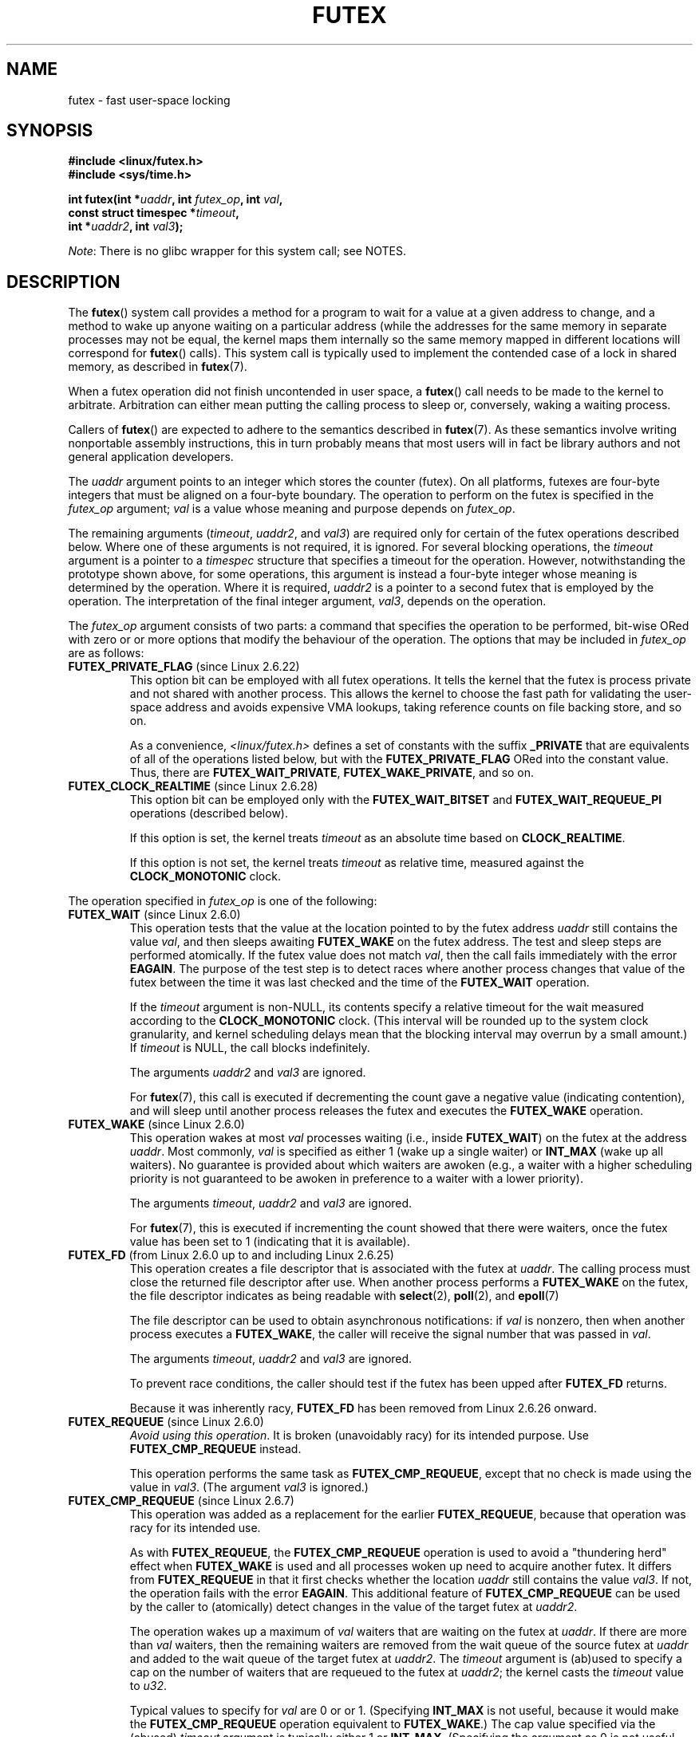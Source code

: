 .\" Page by b.hubert
.\" and Copyright (C) 2015, Thomas Gleixner <tglx@linutronix.de>
.\" and Copyright (C) 2015, Michael Kerrisk <mtk.manpages@gmail.com>
.\"
.\" %%%LICENSE_START(FREELY_REDISTRIBUTABLE)
.\" may be freely modified and distributed
.\" %%%LICENSE_END
.\"
.\" Niki A. Rahimi (LTC Security Development, narahimi@us.ibm.com)
.\" added ERRORS section.
.\"
.\" Modified 2004-06-17 mtk
.\" Modified 2004-10-07 aeb, added FUTEX_REQUEUE, FUTEX_CMP_REQUEUE
.\"
.\" 2.6.31 adds FUTEX_WAIT_REQUEUE_PI, FUTEX_CMP_REQUEUE_PI
.\"	commit 52400ba946759af28442dee6265c5c0180ac7122
.\"	Author: Darren Hart <dvhltc@us.ibm.com>
.\"	Date:   Fri Apr 3 13:40:49 2009 -0700
.\"
.\"	commit ba9c22f2c01cf5c88beed5a6b9e07d42e10bd358
.\"	Author: Darren Hart <dvhltc@us.ibm.com>
.\"	Date:   Mon Apr 20 22:22:22 2009 -0700
.\"
.\"	See Documentation/futex-requeue-pi.txt
.\"
.TH FUTEX 2 2014-05-21 "Linux" "Linux Programmer's Manual"
.SH NAME
futex \- fast user-space locking
.SH SYNOPSIS
.nf
.sp
.B "#include <linux/futex.h>"
.B "#include <sys/time.h>"
.sp
.BI "int futex(int *" uaddr ", int " futex_op ", int " val ,
.BI "          const struct timespec *" timeout ,
.BI "          int *" uaddr2 ", int " val3 );
.\" int *? void *? u32 *?
.fi

.IR Note :
There is no glibc wrapper for this system call; see NOTES.
.SH DESCRIPTION
.PP
The
.BR futex ()
system call provides a method for
a program to wait for a value at a given address to change, and a
method to wake up anyone waiting on a particular address (while the
addresses for the same memory in separate processes may not be
equal, the kernel maps them internally so the same memory mapped in
different locations will correspond for
.BR futex ()
calls).
This system call is typically used to
implement the contended case of a lock in shared memory, as
described in
.BR futex (7).
.PP
When a futex operation did not finish uncontended in user space, a
.BR futex ()
call needs to be made to the kernel to arbitrate.
Arbitration can either mean putting the calling
process to sleep or, conversely, waking a waiting process.
.PP
Callers of
.BR futex ()
are expected to adhere to the semantics described in
.BR futex (7).
As these
semantics involve writing nonportable assembly instructions, this in turn
probably means that most users will in fact be library authors and not
general application developers.
.PP
The
.I uaddr
argument points to an integer which stores the counter (futex).
On all platforms, futexes are four-byte integers that
must be aligned on a four-byte boundary.
The operation to perform on the futex is specified in the
.I futex_op
argument;
.IR val
is a value whose meaning and purpose depends on
.IR futex_op .

The remaining arguments
.RI ( timeout ,
.IR uaddr2 ,
and
.IR val3 )
are required only for certain of the futex operations described below.
Where one of these arguments is not required, it is ignored.
For several blocking operations, the
.I timeout
argument is a pointer to a
.IR timespec
structure that specifies a timeout for the operation.
However,  notwithstanding the prototype shown above, for some operations,
this argument is instead a four-byte integer whose meaning
is determined by the operation.
Where it is required,
.IR uaddr2
is a pointer to a second futex that is employed by the operation.
The interpretation of the final integer argument,
.IR val3 ,
depends on the operation.

The
.I futex_op
argument consists of two parts:
a command that specifies the operation to be performed,
bit-wise ORed with zero or or more options that
modify the behaviour of the operation.
The options that may be included in
.I futex_op
are as follows:
.TP
.BR FUTEX_PRIVATE_FLAG " (since Linux 2.6.22)"
.\" commit 34f01cc1f512fa783302982776895c73714ebbc2
This option bit can be employed with all futex operations.
It tells the kernel that the futex is process private and not shared
with another process.
This allows the kernel to choose the fast path for validating
the user-space address and avoids expensive VMA lookups,
taking reference counts on file backing store, and so on.

As a convenience,
.IR <linux/futex.h>
defines a set of constants with the suffix
.BR _PRIVATE
that are equivalents of all of the operations listed below,
.\" except the obsolete FUTEX_FD, for which the "private" flag was
.\" meaningless
but with the
.BR FUTEX_PRIVATE_FLAG
ORed into the constant value.
Thus, there are
.BR FUTEX_WAIT_PRIVATE ,
.BR FUTEX_WAKE_PRIVATE ,
and so on.
.TP
.BR FUTEX_CLOCK_REALTIME " (since Linux 2.6.28)"
.\" commit 1acdac104668a0834cfa267de9946fac7764d486
This option bit can be employed only with the
.BR FUTEX_WAIT_BITSET
and
.BR FUTEX_WAIT_REQUEUE_PI
operations (described below).

If this option is set, the kernel treats
.I timeout
as an absolute time based on
.BR CLOCK_REALTIME .

If this option is not set, the kernel treats
.I timeout
as relative time,
.\" FIXME I added CLOCK_MONOTONIC here. Is it correct?
measured against the
.BR CLOCK_MONOTONIC
clock.
.PP
The operation specified in
.I futex_op
is one of the following:
.TP
.BR FUTEX_WAIT " (since Linux 2.6.0)"
.\" Strictly speaking, since some time in 2.5.x
This operation tests that the value at the
location pointed to by the futex address
.I uaddr
still contains the value
.IR val ,
and then sleeps awaiting
.B FUTEX_WAKE
on the futex address.
The test and sleep steps are performed atomically.
If the futex value does not match
.IR val ,
then the call fails immediately with the error
.BR EAGAIN .
.\" FIXME I added the following sentence. Please confirm that it is correct.
The purpose of the test step is to detect races where
another process changes that value of the futex between
the time it was last checked and the time of the
.BR FUTEX_WAIT
operation.

If the
.I timeout
argument is non-NULL, its contents specify a relative timeout for the wait
.\" FIXME I added CLOCK_MONOTONIC here. Is it correct?
measured according to the
.BR CLOCK_MONOTONIC
clock.
(This interval will be rounded up to the system clock granularity,
and kernel scheduling delays mean that the
blocking interval may overrun by a small amount.)
If
.I timeout
is NULL, the call blocks indefinitely.

The arguments
.I uaddr2
and
.I val3
are ignored.

For
.BR futex (7),
this call is executed if decrementing the count gave a negative value
(indicating contention), and will sleep until another process releases
the futex and executes the
.B FUTEX_WAKE
operation.
.TP
.BR FUTEX_WAKE " (since Linux 2.6.0)"
.\" Strictly speaking, since Linux 2.5.x
This operation wakes at most
.I val
processes waiting (i.e., inside
.BR FUTEX_WAIT )
on the futex at the address
.IR uaddr .
Most commonly,
.I val
is specified as either 1 (wake up a single waiter) or
.BR INT_MAX
(wake up all waiters).
.\" FIXME Please confirm that the following is correct:
No guarantee is provided about which waiters are awoken
(e.g., a waiter with a higher scheduling priority is not guaranteed
to be awoken in preference to a waiter with a lower priority).

The arguments
.IR timeout ,
.I uaddr2
and
.I val3
are ignored.

For
.BR futex (7),
this is executed if incrementing
the count showed that there were waiters, once the futex value has been set
to 1 (indicating that it is available).
.TP
.BR FUTEX_FD " (from Linux 2.6.0 up to and including Linux 2.6.25)"
.\" Strictly speaking, from Linux 2.5.x to 2.6.25
This operation creates a file descriptor that is associated with the futex at
.IR uaddr .
.\" , suitable for .BR poll (2).
The calling process must close the returned file descriptor after use.
When another process performs a
.BR FUTEX_WAKE
on the futex, the file descriptor indicates as being readable with
.BR select (2),
.BR poll (2),
and
.BR epoll (7)

The file descriptor can be used to obtain asynchronous notifications:
if
.I val
is nonzero, then when another process executes a
.BR FUTEX_WAKE ,
the caller will receive the signal number that was passed in
.IR val .

The arguments
.IR timeout ,
.I uaddr2
and
.I val3
are ignored.

To prevent race conditions, the caller should test if the futex has
been upped after
.B FUTEX_FD
returns.

Because it was inherently racy,
.B FUTEX_FD
has been removed
.\" commit 82af7aca56c67061420d618cc5a30f0fd4106b80
from Linux 2.6.26 onward.
.TP
.BR FUTEX_REQUEUE " (since Linux 2.6.0)"
.\" Strictly speaking: from Linux 2.5.70
.\"
.\" FIXME I added this warning. Okay?
.IR "Avoid using this operation" .
It is broken (unavoidably racy) for its intended purpose.
Use
.BR FUTEX_CMP_REQUEUE
instead.

This operation performs the same task as
.BR FUTEX_CMP_REQUEUE ,
except that no check is made using the value in
.IR  val3 .
(The argument
.I val3
is ignored.)
.TP
.BR FUTEX_CMP_REQUEUE " (since Linux 2.6.7)"
This operation was added as a replacement for the earlier
.BR FUTEX_REQUEUE ,
because that operation was racy for its intended use.

As with
.BR FUTEX_REQUEUE ,
the
.BR FUTEX_CMP_REQUEUE
operation is used to avoid a "thundering herd" effect when
.B FUTEX_WAKE
is used and all processes woken up need to acquire another futex.
It differs from
.BR FUTEX_REQUEUE
in that it first checks whether the location
.I uaddr
still contains the value
.IR val3 .
If not, the operation fails with the error
.BR EAGAIN .
.\" FIXME I added the following sentence on rational for FUTEX_CMP_REQUEUE.
.\"       Is it correct? SHould it be expanded?
This additional feature of
.BR FUTEX_CMP_REQUEUE
can be used by the caller to (atomically) detect changes
in the value of the target futex at
.IR uaddr2 .

The operation wakes up a maximum of
.I val
waiters that are waiting on the futex at
.IR uaddr .
If there are more than
.I val
waiters, then the remaining waiters are removed
from the wait queue of the source futex at
.I uaddr
and added to the wait queue of the target futex at
.IR uaddr2 .
The
.I timeout
argument is (ab)used to specify a cap on the number of waiters
that are requeued to the futex at
.IR uaddr2 ;
the kernel casts the
.I timeout
value to
.IR u32 .

.\" FIXME Please review the following new paragraph to see if it is
.\"       accurate.
Typical values to specify for
.I val
are 0 or or 1.
(Specifying
.BR INT_MAX
is not useful, because it would make the
.BR FUTEX_CMP_REQUEUE
operation equivalent to
.BR FUTEX_WAKE .)
The cap value specified via the (abused)
.I timeout
argument is typically either 1 or
.BR INT_MAX .
(Specifying the argument as 0 is not useful, because it would make the
.BR FUTEX_CMP_REQUEUE
operation equivalent to
.BR FUTEX_WAIT .)
.\"
.\" FIXME I added some FUTEX_WAKE_OP text, and I'd be happy if someone
.\"       checked it.
.TP
.BR FUTEX_WAKE_OP " (since Linux 2.6.14)"
.\" commit 4732efbeb997189d9f9b04708dc26bf8613ed721
.\"	Author: Jakub Jelinek <jakub@redhat.com>
.\"	Date:   Tue Sep 6 15:16:25 2005 -0700
This operation was added to support some user-space use cases
where more than one futex must be handled at the same time.
The most notable example is the implementation of
.BR pthread_cond_signal (3),
which requires operations on two futexes,
the one used to implement the mutex and the one used in the implementation
of the wait queue associated with the condition variable.
.BR FUTEX_WAKE_OP
allows such cases to be implemented without leading to
high rates of contention and context switching.

The
.BR FUTEX_WAIT_OP
operation is equivalent to atomically executing the following code:

.in +4n
.nf
int oldval = *(int *) uaddr2;
*(int *) uaddr2 = oldval \fIop\fP \fIoparg\fP;
futex(uaddr, FUTEX_WAKE, val, 0, 0, 0);
if (oldval \fIcmp\fP \fIcmparg\fP)
    futex(uaddr2, FUTEX_WAKE, nr_wake2, 0, 0, 0);
.fi
.in

In other words,
.BR FUTEX_WAIT_OP
does the following:
.RS
.IP * 3
saves the original value of the futex at
.IR uaddr2 ;
.IP *
performs an operation to modify the value of the futex at
.IR uaddr2 ;
.IP *
wakes up a maximum of
.I val
waiters on the futex
.IR uaddr ;
and
.IP *
dependent on the results of a test of the original value of the futex at
.IR uaddr2 ,
wakes up a maximum of
.I nr_wake2
waiters on the futex
.IR uaddr2 .
.RE
.IP
The
.I nr_wake2
value is actually the
.BR futex ()
.I timeout
argument (ab)used to specify how many of the waiters on the futex at
.IR uaddr2
are to be woken up;
the kernel casts the
.I timeout
value to
.IR u32 .

The operation and comparison that are to be performed are encoded
in the bits of the argument
.IR val3 .
Pictorially, the encoding is:

.in +4n
.nf
        +-----+-----+---------------+---------------+
        | op  | cmp |     oparg     |    cmparg     |
        +-----+-----+---------------+---------------+
# of bits: 4     4          12              12

.fi
.in

Expressed in code, the encoding is:

.in +4n
.nf
#define FUTEX_OP(op, oparg, cmp, cmparg) \\
                (((op & 0xf) << 28) | \\
                ((cmp & 0xf) << 24) | \\
                ((oparg & 0xfff) << 12) | \\
                (cmparg & 0xfff))
.fi
.in

In the above,
.I op
and
.I cmp
are each one of the codes listed below.
The
.I oparg
and
.I cmparg
components are literal numeric values, except as noted below.

The
.I op
component has one of the following values:

.in +4n
.nf
FUTEX_OP_SET        0  /* uaddr2 = oparg; */
FUTEX_OP_ADD        1  /* uaddr2 += oparg; */
FUTEX_OP_OR         2  /* uaddr2 |= oparg; */
FUTEX_OP_ANDN       3  /* uaddr2 &= ~oparg; */
FUTEX_OP_XOR        4  /* uaddr2 ^= oparg; */
.fi
.in

In addition, bit-wise ORing the following value into
.I op
causes
.IR "(1\ <<\ oparg)"
to be used as the operand:

.in +4n
.nf
FUTEX_OP_ARG_SHIFT  8  /* Use (1 << oparg) as operand */
.fi
.in

The
.I cmp
field is one of the following:

.in +4n
.nf
FUTEX_OP_CMP_EQ     0  /* if (oldval == cmparg) wake */
FUTEX_OP_CMP_NE     1  /* if (oldval != cmparg) wake */
FUTEX_OP_CMP_LT     2  /* if (oldval < cmparg) wake */
FUTEX_OP_CMP_LE     3  /* if (oldval <= cmparg) wake */
FUTEX_OP_CMP_GT     4  /* if (oldval > cmparg) wake */
FUTEX_OP_CMP_GE     5  /* if (oldval >= cmparg) wake */
.fi
.in

The return value of
.BR FUTEX_WAKE_OP
is the sum of the number of waiters woken on the futex
.IR uaddr
plus the number of waiters woken on the futex
.IR uaddr2 .
.TP
.BR FUTEX_WAIT_BITSET " (since Linux 2.6.25)"
.\" commit cd689985cf49f6ff5c8eddc48d98b9d581d9475d
This operation is like
.BR FUTEX_WAIT
except that
.I val3
is used to provide a 32-bit bitset to the kernel.
This bitset is stored in the kernel-internal state of the waiter.
See the description of
.BR FUTEX_WAKE_BITSET
for further details.

The
.BR FUTEX_WAIT_BITSET
also interprets the
.I timeout
argument differently from
.BR FUTEX_WAIT .
See the discussion of
.BR FUTEX_CLOCK_REALTIME ,
above.

The
.I uaddr2
argument is ignored.
.TP
.BR FUTEX_WAKE_BITSET " (since Linux 2.6.25)"
.\" commit cd689985cf49f6ff5c8eddc48d98b9d581d9475d
This operation is the same as
.BR FUTEX_WAKE
except that the
.I val3 
argument is used to provide a 32-bit bitset to the kernel.
This bitset is used to select which waiters should be woken up.
The selection is done by a bit-wise AND of the "wake" bitset
(i.e., the value in
.IR val3 )
and the bitset which is stored in the kernel-internal
state of the waiter (the "wait" bitset that is set using
.BR FUTEX_WAIT_BITSET ).
All of the waiters for which the result of the AND is nonzero are woken up;
the remaining waiters are left sleeping.

.\" FIXME please review this paragraph that I added
The effect of
.BR FUTEX_WAIT_BITSET
and
.BR FUTEX_WAKE_BITSET
is to allow selective wake-ups among multiple waiters that are waiting
on the same futex;
since a futex has a size of 32 bits,
these operations provide 32 wakeup "channels".
(The
.BR FUTEX_WAIT
and
.BR FUTEX_WAKE
operations correspond to
.BR FUTEX_WAIT_BITSET
and
.BR FUTEX_WAKE_BITSET
operations where the bitsets are all ones.)
Note, however, that using this bitset multiplexing feature on a
futex is less efficient than simply using multiple futexes,
because employing bitset multiplexing requires the kernel
to check all waiters on a futex,
including those that are not interested in being woken up
(i.e., they do not have the relevant bit set in their "wait" bitset).
.\" According to http://locklessinc.com/articles/futex_cheat_sheet/:
.\"
.\"    "The original reason for the addition of these extensions
.\"     was to improve the performance of pthread read-write locks
.\"     in glibc. However, the pthreads library no longer uses the
.\"     same locking algorithm, and these extensions are not used
.\"     without the bitset parameter being all ones.
.\" 
.\" The page goes on to note that the FUTEX_WAIT_BITSET operation
.\" is nevertheless used (with a bitset of all ones) in order to
.\" obtain the absolute timeout functionality that is useful
.\" for efficiently implementing Pthreads APIs (which use absolute
.\" timeouts); FUTEX_WAIT provides only relative timeouts.

The
.I uaddr2
and
.I timeout
arguments are ignored.
.\"
.\"
.SS Priority-inheritance futexes
Linux supports priority-inheritance (PI) futexes in order to handle
priority-inversion problems that can be encountered with
normal futex locks.
.\"
.\" FIXME ===== Start of adapted Hart/Guniguntala text =====
.\"       The following text is drawn from the Hart/Guniguntala paper,
.\"       but I have reworded some pieces significantly. Please check it.
.\"
The PI futex operations described below differ from the other
futex operations in that they impose policy on the use of the futex value:
.IP * 3
If the lock is unowned, the futex value shall be 0.
.IP *
If the lock is owned, the futex value shall be the thread ID (TID; see
.BR gettid (2))
of the owning thread.
.IP *
.\" FIXME In the following line, I added "the lock is owned and". Okay?
If the lock is owned and there are threads contending for the lock,
then the
.B FUTEX_WAITERS
bit shall be set in the futex value; in other words, the futex value is:

    FUTEX_WAITERS | TID
.PP
With this policy in place,
a user-space application can acquire an unowned
lock or release an uncontended lock using a atomic
.\" FIXME In the following line, I added "user-space". Okay?
user-space instructions (e.g.,
.I cmpxchg
on the x86 architecture).
Locking an unowned lock simply consists of setting
the futex value to the caller's TID.
Releasing an uncontended lock simply requires setting the futex value to 0.

If a futex is currently owned (i.e., has a nonzero value),
waiters must employ the
.B FUTEX_LOCK_PI
operation to acquire the lock.
If a lock is contended (i.e., the
.B FUTEX_WAITERS
bit is set in the futex value), the lock owner must employ the
.B FUTEX_UNLOCK_PI
operation to release the lock.

In the cases where callers are forced into the kernel
(i.e., required to perform a
.BR futex ()
operation),
they then deal directly with a so-called RT-mutex,
a kernel locking mechanism which implements the required
priority-inheritance semantics.
After the RT-mutex is acquired, the futex value is updated accordingly,
before the calling thread returns to user space.
.\" FIXME ===== End of adapted Hart/Guniguntala text =====

It is important
.\" FIXME We need some explanation here of why it is important to note this
to note that the kernel will update the futex value prior
to returning to user space.
Unlike the other futex operations described above,
the PI futex operations are designed
for the implementation of very specific IPC mechanisms).

PI futexes are operated on by specifying one of the following values in
.IR futex_op :
.TP
.BR FUTEX_LOCK_PI " (since Linux 2.6.18)"
.\" commit c87e2837be82df479a6bae9f155c43516d2feebc
.\"
.\" FIXME I did some significant rewording of tglx's text.
.\"       Please check, in case I injected errors.
.\"
This operation is used after after an attempt to acquire
the futex lock via an atomic user-space instruction failed
because the futex has a nonzero value\(emspecifically,
because it contained the namespace-specific TID of the lock owner.
.\" FIXME In the preceding line, what does "namespace-specific" mean?
.\"       (I kept those words from tglx.)
.\"       That is, what kind of namespace are we talking about?
.\"       (I suppose we are talking PID namespaces here, but I want to
.\"       be sure.)

The operation checks the value of the futex at the address
.IR uaddr .
If the value is 0, then the kernel tries to atomically set the futex value to
the caller's TID.
If that fails,
.\" FIXME What would be the cause of failure?
or the futex value is nonzero,
the kernel atomically sets the
.B FUTEX_WAITERS
bit, which signals the futex owner that it cannot unlock the futex in
user space atomically by setting the futex value to 0.
After that, the kernel tries to find the thread which is
associated with the owner TID,
.\" FIXME Could I get a bit more detail on the next two lines?
.\"       What is "creates or reuses kernel state" about?
creates or reuses kernel state on behalf of the owner
and attaches the waiter to it.
.\" FIXME In the next line, what type of "priority" are we talking about?
.\"       Realtime priorities for SCHED_FIFO and SCHED_RR?
.\"       Or something else?
The enqueing of the waiter is in descending priority order if more
than one waiter exists.
.\" FIXME What does "bandwidth" refer to in the next line?
The owner inherits either the priority or the bandwidth of the waiter.
.\" FIXME In the preceding line, what determines whether the
.\"       owner inherits the priority versus the bandwidth?
.\"
.\" FIXME Could I get some help translating the next sentence into
.\"       something that user-space developers (and I) can understand?
.\"       In particular, what are "nexted locks" in this context?
This inheritance follows the lock chain in the case of
nested locking and performs deadlock detection.

.\" FIXME tglx says "The timeout argument is handled as described in
.\"       FUTEX_WAIT." However, it appears to me that this is not right.
.\"       Is the following formulation correct.
The
.I timeout
argument provides a timeout for the lock attempt.
It is interpreted as an absolute time, measured against the
.BR CLOCK_REALTIME
clock.
If
.I timeout
is NULL, the operation will block indefinitely.

The
.IR uaddr2 ,
.IR val ,
and
.IR val3
arguments are ignored.
.\" FIXME
.\" tglx noted the following "ERROR" case for FUTEX_LOCK_PI and
.\" FUTEX_TRYLOCK_PI
.\"     > [EOWNERDIED] The owner of the futex died and the kernel made the 
.\"     > caller the new owner. The kernel sets the FUTEX_OWNER_DIED bit
.\"     > in the futex userspace value. Caller is responsible for cleanup
.\"
.\" However, there is no such thing as an EOWNERDIED error. I had a look
.\" through the kernel source for the FUTEX_OWNER_DIED cases and didn't 
.\" see an obvious error associated with them. Can you clarify? (I think 
.\" the point is that this condition, which is described in
.\" Documentation/robust-futexes.txt, is not an error as such. However,
.\" I'm not yet sure of how to describe it in the man page.)
.\"
.TP
.BR FUTEX_TRYLOCK_PI " (since Linux 2.6.18)"
.\" commit c87e2837be82df479a6bae9f155c43516d2feebc
This operation tries to acquire the futex at
.IR uaddr .
It deals with the situation where the TID value at
.I uaddr
is 0, but the
.B FUTEX_WAITERS
bit is set.
.\" FIXME How does the situation in the previous sentence come about?
.\"       Probably it would be helpful to say something about that in
.\"       the man page.
.\" FIXME And *how* does FUTEX_TRYLOCK_PI deal with this situation?
User space cannot handle this race free.
.TP
.BR FUTEX_UNLOCK_PI " (since Linux 2.6.18)"
.\" commit c87e2837be82df479a6bae9f155c43516d2feebc
This operation wakes the top priority waiter which is waiting in
.B FUTEX_LOCK_PI
on the futex address provided by the
.I uaddr
argument.

This is called when the user space value at
.I uaddr
cannot be changed atomically from a TID (of the owner) to 0.

The
.IR uaddr2 ,
.IR val ,
.IR timeout ,
and
.IR val3
are ignored.
.TP
.BR FUTEX_CMP_REQUEUE_PI " (since Linux 2.6.31)"
.\" commit 52400ba946759af28442dee6265c5c0180ac7122
.\" FIXME to complete
[As yet undocumented]
.TP
.BR FUTEX_WAIT_REQUEUE_PI " (since Linux 2.6.31)"
.\" commit 52400ba946759af28442dee6265c5c0180ac7122
.\" FIXME to complete
.\"
.\" FIXME Employs 'timeout' argument, supports FUTEX_CLOCK_REALTIME
.\"       'timeout' can be NULL
.\"
[As yet undocumented]
.SH RETURN VALUE
.PP
In the event of an error, all operations return \-1 and set
.I errno
to indicate the cause of the error.
The return value on success depends on the operation,
as described in the following list:
.TP
.B FUTEX_WAIT
Returns 0 if the process was woken by a
.B FUTEX_WAKE
or
.B FUTEX_WAKE_BITSET
call.
.TP
.B FUTEX_WAKE
Returns the number of processes woken up.
.TP
.B FUTEX_FD
Returns the new file descriptor associated with the futex.
.TP
.B FUTEX_REQUEUE
Returns the number of processes woken up.
.TP
.B FUTEX_CMP_REQUEUE
Returns the total number of processes woken up or requeued to the futex at
.IR uaddr2 .
If this value is greater than
.IR val ,
then difference is the number of waiters requeued to the futex at
.IR uaddr2 .
.\"
.\" FIXME Add success returns for other operations
.TP
.B FUTEX_WAKE_OP
.\" FIXME Is the following correct?
Returns the total number of waiters that were woken up.
This is the sum of the woken waiters on the two futexes at
.I uaddr
and
.IR uaddr2 .
.TP
.B FUTEX_WAIT_BITSET
.\" FIXME Is the following correct?
Returns 0 if the process was woken by a
.B FUTEX_WAKE
or
.B FUTEX_WAKE_BITSET
call.
.TP
.B FUTEX_WAKE_BITSET
.\" FIXME Is the following correct?
Returns the number of processes woken up.
.TP
.B FUTEX_LOCK_PI
.\" FIXME Is the following correct?
Returns 0 if the futex was successfully locked.
.TP
.B FUTEX_TRYLOCK_PI
.\" FIXME Is the following correct?
Returns 0 if the futex was successfully locked.
.TP
.B FUTEX_UNLOCK_PI
.\" FIXME Is the following correct?
Returns 0 if the futex was successfully unlocked.
.TP
.B FUTEX_CMP_REQUEUE_PI
.\" FIXME Is the following correct?
Returns the total number of processes woken up or requeued to the futex at
.IR uaddr2 .
If this value is greater than
.IR val ,
then difference is the number of waiters requeued to the futex at
.IR uaddr2 .
.TP
.B FUTEX_WAIT_REQUEUE_PI
.\" FIXME Is the following correct?
Returns 0 if the caller was successfully requeued to the futex at
.IR uaddr2 .
.SH ERRORS
.TP
.B EACCES
No read access to futex memory.
.TP
.B EAGAIN
.RB ( FUTEX_WAIT )
The value pointed to by
.I uaddr
was not equal to the expected value
.I val
at the time of the call.
.TP
.B EAGAIN
.B FUTEX_CMP_REQUEUE
detected that the value pointed to by
.I uaddr
is not equal to the expected value
.IR val3 .
.\" FIXME: Is the following sentence correct?
(This probably indicates a race;
use the safe
.B FUTEX_WAKE
now.)
.\" 
.\" FIXME Should there be an EAGAIN case for FUTEX_TRYLOCK_PI?
.\"       It seems so, looking at the handling of the rt_mutex_trylock()
.\"       call in futex_lock_pi()
.\" 
.TP
.BR EAGAIN
.RB ( FUTEX_LOCK_PI ,
.BR FUTEX_TRYLOCK_PI )
The futex owner thread ID is about to exit,
but has not yet handled the internal state cleanup.
Try again.
.\"
.\" FIXME Is there not also an EAGAIN error case on 'uaddr2' for
.\"       FUTEX_REQUEUE and FUTEX_CMP_REQUEUE via
.\"           futex_requeue() ==> futex_proxy_trylock_atomic() ==> 
.\"               futex_lock_pi_atomic() ==> attach_to_pi_owner() ==> EAGAIN?
.TP
.BR EDEADLK
.RB ( FUTEX_LOCK_PI ,
.BR FUTEX_TRYLOCK_PI )
The futex at
.I uaddr
is already locked by the caller.
.\"
.\" FIXME Is there not also an EDEADLK error case on 'uaddr2' for
.\"       FUTEX_REQUEUE and FUTEX_CMP_REQUEUE via
.\"           futex_requeue() ==> futex_proxy_trylock_atomic() ==> 
.\"               futex_lock_pi_atomic() ==> attach_to_pi_owner() ==> EDEADLK?
.TP
.B EFAULT
A required pointer argument (i.e.,
.IR uaddr ,
.IR uaddr2 ,
or
.IR timeout )
did not point to a valid user-space address.
.TP
.B EINTR
A
.B FUTEX_WAIT
or
.B FUTEX_WAIT_BITSET
operation was interrupted by a signal (see
.BR signal (7))
or a spurious wakeup.
.TP
.B EINVAL
The operation in
.IR futex_op
is one of those that employs a timeout, but the supplied
.I timeout
argument was invalid
.RI ( tv_sec
was less than zero, or
.IR tv_nsec
was not less than 1000,000,000).
.TP
.B EINVAL
The operation specified in
.BR futex_op
employs one or both of the pointers
.I uaddr
and
.IR uaddr2 ,
but one of these does not point to a valid object\(emthat is,
the address is not four-byte-aligned.
.TP
.B EINVAL
.RB ( FUTEX_WAKE ,
.BR FUTEX_WAKE_OP ,
.BR FUTEX_WAKE_BITSET ,
.BR FUTEX_REQUEUE ,
.BR FUTEX_CMP_REQUEUE )
The kernel detected an inconsistency between the user-space state at
.I uaddr
and the kernel state\(emthat is, it detected a waiter which waits in
.BR FUTEX_LOCK_PI
on
.IR uaddr .
.TP
.B EINVAL
.RB ( FUTEX_WAIT_BITSET ,
.BR FUTEX_WAKE_BITSET )
The bitset supplied in
.IR val3
is zero.
.TP
.B EINVAL
.RB ( FUTEX_REQUEUE )
.\" FIXME tglx suggested adding this, but does this error really
.\"       occur for FUTEX_REQUEUE?
.I uaddr
equals
.IR uaddr2
(i.e., an attempt was made to requeue to the same futex).
.TP
.BR EINVAL
.RB ( FUTEX_FD )
The signal number supplied in
.I val
is invalid.
.TP
.B EINVAL
.RB ( FUTEX_LOCK_PI ,
.BR FUTEX_TRYLOCK_PI ,
.BR FUTEX_UNLOCK_PI )
The kernel detected an inconsistency between the user-space state at
.I uaddr
and the kernel state.
This indicates either state corruption
.\" FIXME tglx did not mention the "state corruption" for FUTEX_UNLOCK_PI.
.\"       Does that case also apply for FUTEX_UNLOCK_PI?
or that the kernel found a waiter on
.I uaddr
which is waiting via
.BR FUTEX_WAIT
or
.BR FUTEX_WAIT_BITSET .
.TP
.B EINVAL
Invalid argument.
.TP
.BR ENOMEM
.RB ( FUTEX_LOCK_PI ,
.BR FUTEX_TRYLOCK_PI )
The kernel could not allocate memory to hold state information.
.TP
.B ENFILE
.RB ( FUTEX_FD )
The system limit on the total number of open files has been reached.
.TP
.B ENOSYS
Invalid operation specified in
.IR futex_op .
.TP
.B ENOSYS
The
.BR FUTEX_CLOCK_REALTIME
option was specified in
.IR futex_op ,
but the accompanying operation was neither
.BR FUTEX_WAIT_BITSET
nor
.BR FUTEX_WAIT_REQUEUE_PI .
.TP
.BR ENOSYS
.RB ( FUTEX_LOCK_PI ,
.BR FUTEX_TRYLOCK_PI ,
.BR FUTEX_UNLOCK_PI )
A run-time check determined that the operation not available.
.BR FUTEX_LOCK_PI
and
.BR FUTEX_TRYLOCK_PI
are not implemented on all architectures and
not supported on some CPU variants.  
.TP
.BR EPERM
.RB ( FUTEX_LOCK_PI ,
.BR FUTEX_TRYLOCK_PI )
The caller is not allowed to attach itself to the futex.
(This may be caused by a state corruption in user space.)
.\"
.\" FIXME Is there not also an EPERM error case on 'uaddr2' for
.\"       FUTEX_REQUEUE and FUTEX_CMP_REQUEUE via
.\"           futex_requeue() ==> futex_proxy_trylock_atomic() ==> 
.\"               futex_lock_pi_atomic() ==> attach_to_pi_owner() ==> EPERM?
.TP
.BR EPERM
.BR FUTEX_UNLOCK_PI
The caller does not own the futex.
.TP
.BR ESRCH
.RB ( FUTEX_LOCK_PI ,
.BR FUTEX_TRYLOCK_PI )
.\" FIXME I reworded the following sentence a bit differently from
.\"       tglx's formulation. Is it okay?
The thread ID in the futex at
.I uaddr
does not exist.
.\"
.\" FIXME Is there not also an ESRCH error case on 'uaddr2' for
.\"       FUTEX_REQUEUE and FUTEX_CMP_REQUEUE via
.\"           futex_requeue() ==> futex_proxy_trylock_atomic() ==> 
.\"               futex_lock_pi_atomic() ==> attach_to_pi_owner() ==> ESRCH?
.TP
.B ETIMEDOUT
The operation in
.IR futex_op
employed the timeout specified in
.IR timeout ,
and the timeout expired before the operation completed.
.SH VERSIONS
.PP
Futexes were first made available in a stable kernel release
with Linux 2.6.0.

Initial futex support was merged in Linux 2.5.7 but with different semantics
from what was described above.
A four-argument system call with the semantics
described in this page was introduced in Linux 2.5.40.
In Linux 2.5.70, one argument
was added.
In Linux 2.6.7, a sixth argument was added\(emmessy, especially
on the s390 architecture.
.SH CONFORMING TO
This system call is Linux-specific.
.SH NOTES
.PP
To reiterate, bare futexes are not intended as an easy-to-use abstraction
for end-users.
(There is no wrapper function for this system call in glibc.)
Implementors are expected to be assembly literate and to have
read the sources of the futex user-space library referenced below.
.\" .SH AUTHORS
.\" .PP
.\" Futexes were designed and worked on by
.\" Hubertus Franke (IBM Thomas J. Watson Research Center),
.\" Matthew Kirkwood, Ingo Molnar (Red Hat)
.\" and Rusty Russell (IBM Linux Technology Center).
.\" This page written by bert hubert.
.SH SEE ALSO
.BR get_robust_list (2),
.BR restart_syscall (2),
.BR futex (7)
.PP
The following kernel source files:
.IP * 2
.I Documentation/pi-futex.txt
.IP *
.I Documentation/futex-requeue-pi.txt
.IP *
.I Documentation/locking/rt-mutex.txt
.IP *
.I Documentation/locking/rt-mutex-design.txt
.PP
\fIFuss, Futexes and Furwocks: Fast Userlevel Locking in Linux\fP
(proceedings of the Ottawa Linux Symposium 2002), online at
.br
.UR http://kernel.org\:/doc\:/ols\:/2002\:/ols2002-pages-479-495.pdf
.UE

\fIRequeue-PI: Making Glibc Condvars PI-Aware\fP
(2009 Real-Time Linux Workshop)
.UR http://lwn.net/images/conf/rtlws11/papers/proc/p10.pdf
.UE

\fIFutexes Are Tricky\fP (updated in 2011), Ulrich Drepper
.UR http://www.akkadia.org/drepper/futex.pdf
.UE
.PP
Futex example library, futex-*.tar.bz2 at
.br
.UR ftp://ftp.kernel.org\:/pub\:/linux\:/kernel\:/people\:/rusty/
.UE
.\"
.\" FIXME Are there any other resources that should be listed
.\"       in the SEE ALSO section?

